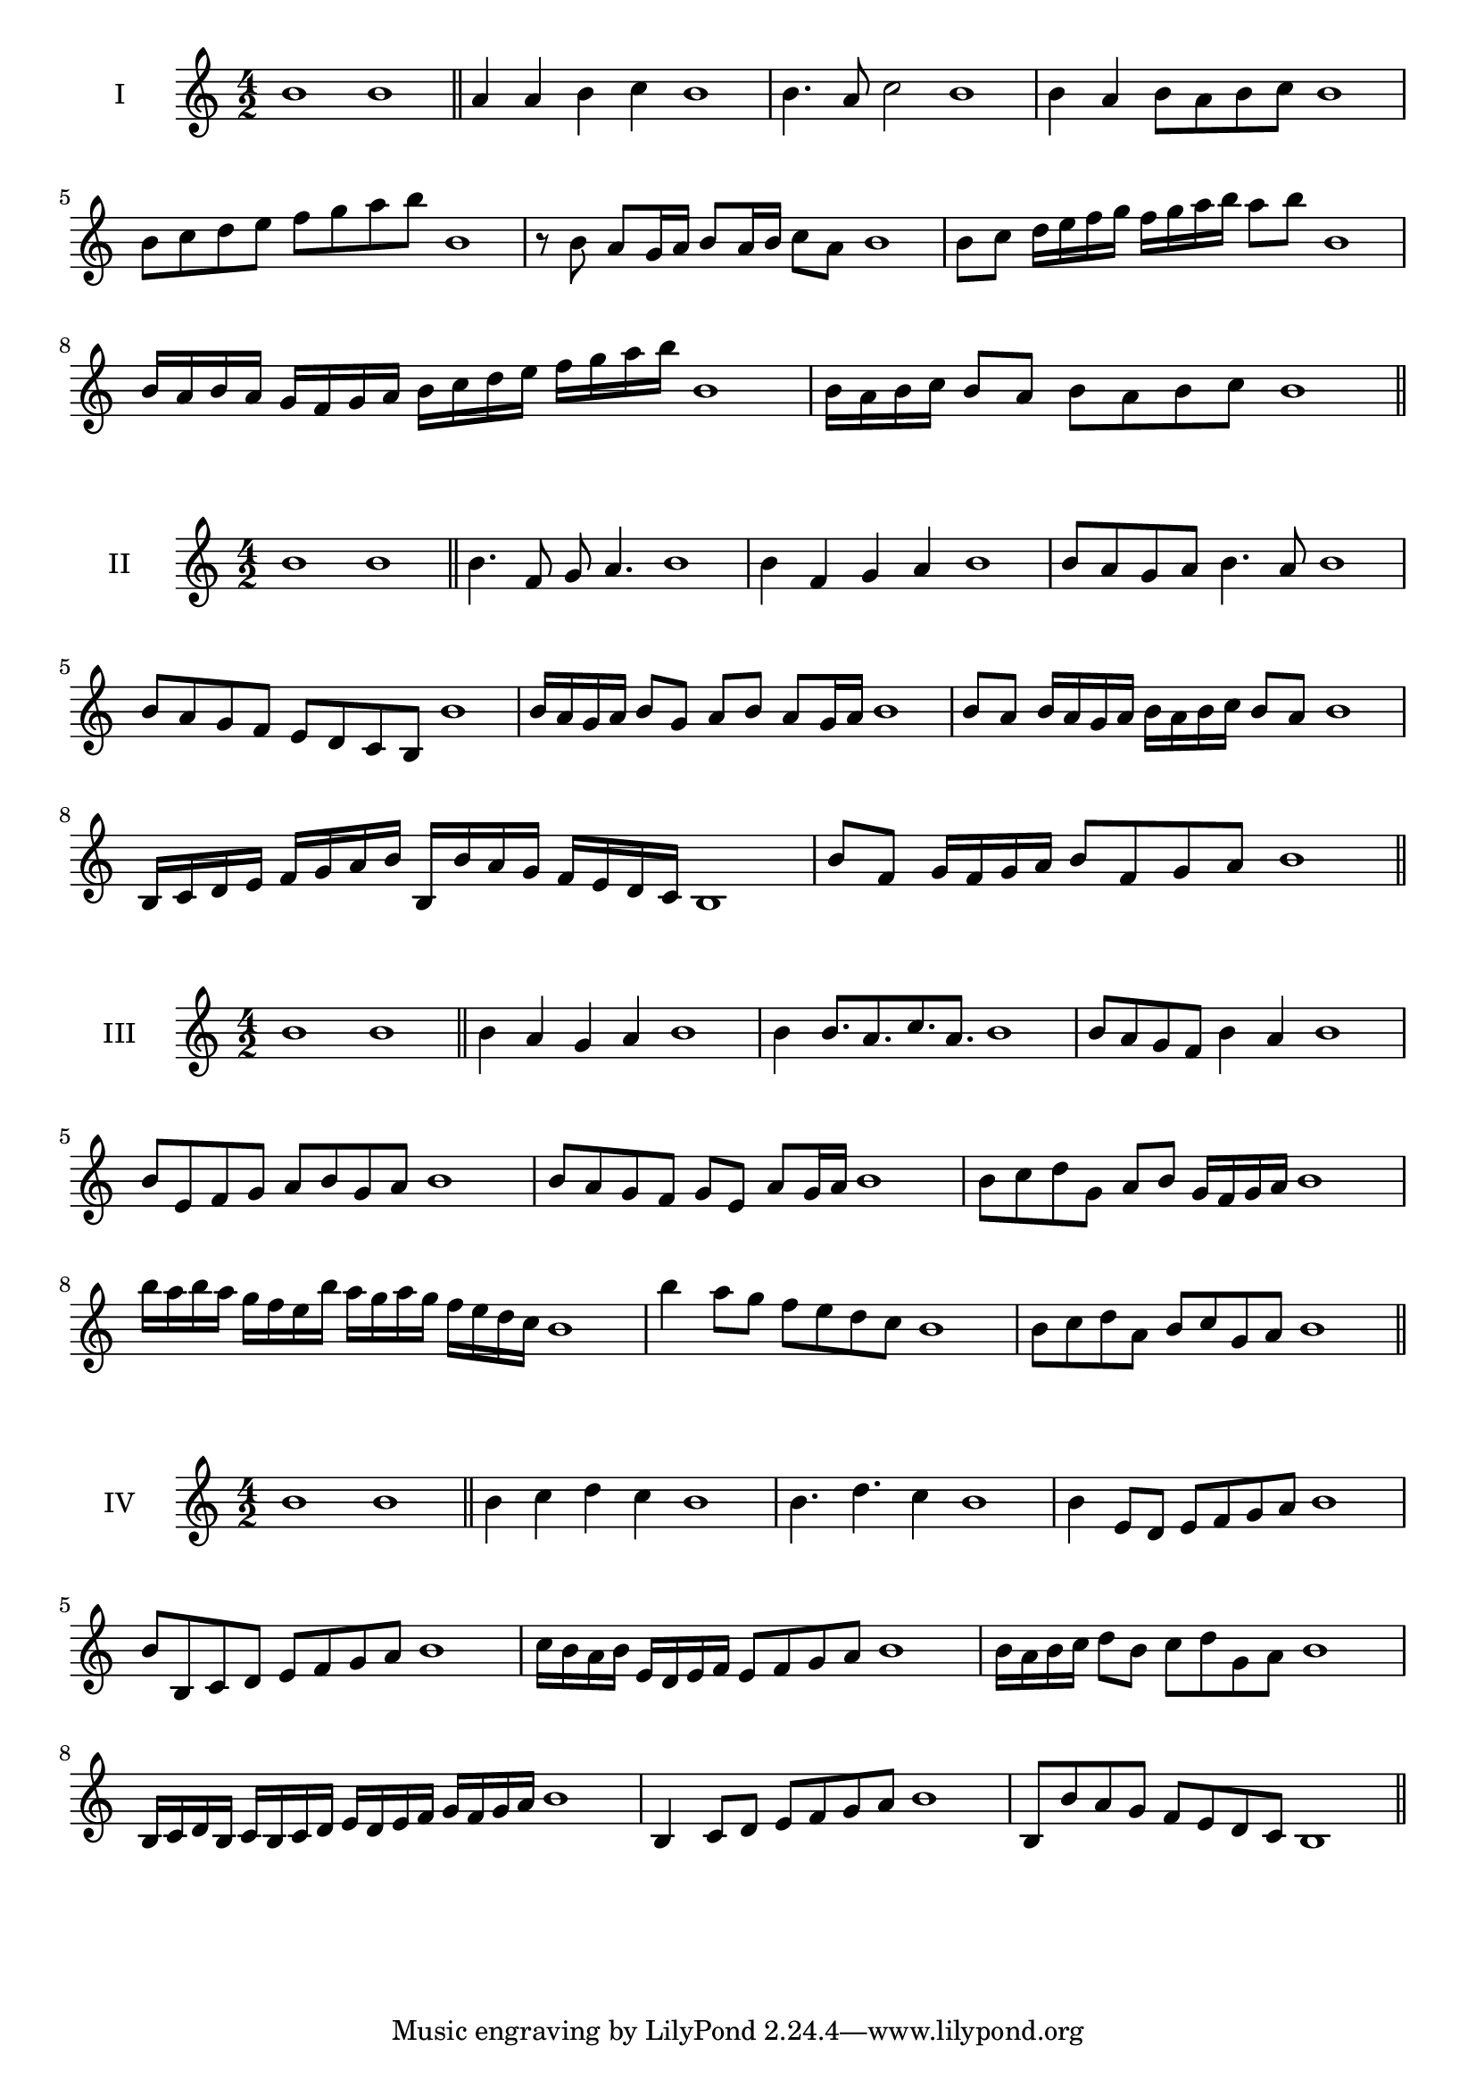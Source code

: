 \version "2.18.2"
\score {
  \new Staff \with { instrumentName = #"I" }
  \relative c'' { 
   
  \time 4/2
    b1 b \bar "||"
    a4 a b c b1
    b4. a8 c2 b1
    b4 a b8 a b c b1 
    b8 c d e f g a b b,1
    r8 b8 a g16 a b8 a16 b c8 a b1
    b8 c d16 e f g f g a b a8 b  b,1
    b16 a b a g f g a b c d e f g a b b,1
    b16 a b c b8 a b a b c b1
 \bar "||" \break
  }
 
}
\score {
  \new Staff \with { instrumentName = #"II" }
  \relative c'' { 
   
  \time 4/2
    b1 b \bar "||"
   b4. f8 g a4. b1
   b4 f g a b1
   b8 a g a b4. a8 b1
   b8 a g f e d c b b'1
   b16 a g a b8 g a b a g16 a b1
   b8 a b16 a g a b a b c b8 a b1
   b,16 c d e f g a b b, b' a g f e d c b1
   b'8 f g16 f g a b8 f g a b1
 \bar "||" \break
  }
 
}
\score {
  \new Staff \with { instrumentName = #"III" }
  \relative c'' { 
   
  \time 4/2
    b1 b \bar "||"
    b4 a g a b1
    b4 b8. a8. c8. a8. b1
    b8 a g f b4 a b1
    b8 e, f g a b g a b1
    b8 a g f g e a g16 a b1
    b8 c d g, a b g16 f g a b1
    b'16 a b a g f e b' a g a g f e d c b1
    b'4 a8 g f e d c b1
    b8 c d a b c g a b1
 \bar "||" \break
  }
 
}
\score {
  \new Staff \with { instrumentName = #"IV" }
  \relative c'' { 
   
  \time 4/2
   b1 b  \bar "||"
   b4 c d c b1
   b4. d c4 b1
   b4 e,8 d e f g a b1
   b8 b, c d e f g a b1
   c16 b a b e, d e f e8 f g a b1
   b16 a b c d8 b c d g, a b1
   b,16 c d b c b c d e d e f g f g a b1
   b,4 c8 d e f g a b1
   b,8 b'8 a g f e d c b1
 \bar "||" \break
  }
 
}


